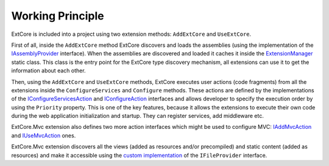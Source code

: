 ﻿Working Principle
=================

ExtCore is included into a project using two extension methods: ``AddExtCore`` and ``UseExtCore``.

First of all, inside the ``AddExtCore`` method ExtCore discovers and loads the assemblies (using the implementation of the
`IAssemblyProvider <https://github.com/ExtCore/ExtCore/blob/master/src/ExtCore.WebApplication/IAssemblyProvider.cs#L13>`_ interface).
When the assemblies are discovered and loaded it caches it inside the
`ExtensionManager <https://github.com/ExtCore/ExtCore/blob/master/src/ExtCore.Infrastructure/ExtensionManager.cs#L15>`_ static class.
This class is the entry point for the ExtCore type discovery mechanism, all extensions can use it to get the information
about each other.

Then, using the ``AddExtCore`` and ``UseExtCore`` methods, ExtCore executes user actions (code fragments) from all the extensions
inside the ``ConfigureServices`` and ``Configure`` methods. These actions are defined by the implementations of the
`IConfigureServicesAction <https://github.com/ExtCore/ExtCore/blob/master/src/ExtCore.Infrastructure/Actions/IConfigureServicesAction.cs#L13>`_ and
`IConfigureAction <https://github.com/ExtCore/ExtCore/blob/master/src/ExtCore.Infrastructure/Actions/IConfigureAction.cs#L13>`_
interfaces and allows developer to specify the execution order by using the ``Priority`` property.
This is one of the key features, because it allows the extensions to execute their own code during the
web application initialization and startup. They can register services, add middleware etc.

ExtCore.Mvc extension also defines two more action interfaces which might be used to configure MVC:
`IAddMvcAction <https://github.com/ExtCore/ExtCore/blob/master/src/ExtCore.Mvc.Infrastructure/Actions/IAddMvcAction.cs#L13>`_ and
`IUseMvcAction <https://github.com/ExtCore/ExtCore/blob/master/src/ExtCore.Mvc.Infrastructure/Actions/IUseMvcAction.cs#L13>`_ ones.

ExtCore.Mvc extension discovers all the views (added as resources and/or precompiled) and static content (added as resources)
and make it accessible using the
`custom implementation <https://github.com/ExtCore/ExtCore/blob/master/src/ExtCore.Mvc/CompositeFileProvider.cs#L20>`_
of the ``IFileProvider`` interface.